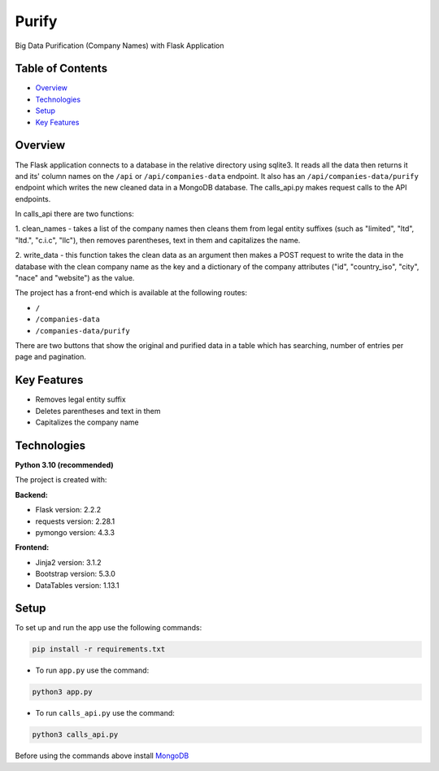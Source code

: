 ======
Purify
======
.. image:: https://img.shields.io/badge/python-3.10-blue
    :target: https://www.python.org/
    :alt: Recommended Python version
.. image:: https://img.shields.io/badge/flask-2.2.2-green
    :target: https://flask.palletsprojects.com/
    :alt: Flask version: 2.2.2
.. image:: https://img.shields.io/badge/app-purify-brightgreen
    :target: https://github.com/Andrej2003/purify
    :alt: App Purify
Big Data Purification (Company Names) with Flask Application

Table of Contents
-----------------
* `Overview`_
* `Technologies`_
* `Setup`_
* `Key Features`_

Overview
--------
The Flask application connects to a database in the relative directory using sqlite3. 
It reads all the data then returns it and its' column names on the ``/api`` or ``/api/companies-data`` endpoint. 
It also has an ``/api/companies-data/purify`` endpoint which writes the new cleaned data in a MongoDB database.
The calls_api.py makes request calls to the API endpoints.

In calls_api there are two functions:

1. clean_names - takes a list of the company names then cleans them from legal entity suffixes (such as "limited",
"ltd", "ltd.", "c.i.c", "llc"), then removes parentheses, text in them and capitalizes the name.

2. write_data - this function takes the clean data as an argument then makes a POST request to write the data in the
database with the clean company name as the key and a dictionary of the company attributes ("id", "country_iso", "city",
"nace" and "website") as the value.

The project has a front-end which is available at the following routes:

* ``/``  
* ``/companies-data``
* ``/companies-data/purify``

There are two buttons that show the original and purified data in a table which has searching, 
number of entries per page and pagination.



Key Features
------------
* Removes legal entity suffix
* Deletes parentheses and text in them
* Capitalizes the company name

Technologies
------------
**Python 3.10 (recommended)**

The project is created with:

**Backend:**

* Flask version: 2.2.2
* requests version: 2.28.1
* pymongo version: 4.3.3

**Frontend:**

* Jinja2 version: 3.1.2
* Bootstrap version: 5.3.0
* DataTables version: 1.13.1


Setup
-----
To set up and run the app use the following commands:

.. code-block::

    pip install -r requirements.txt

* To run ``app.py`` use the command:

.. code-block::

    python3 app.py

* To run ``calls_api.py`` use the command:

.. code-block::

    python3 calls_api.py

Before using the commands above install  `MongoDB
<https://www.mongodb.com/try/download/community>`_
